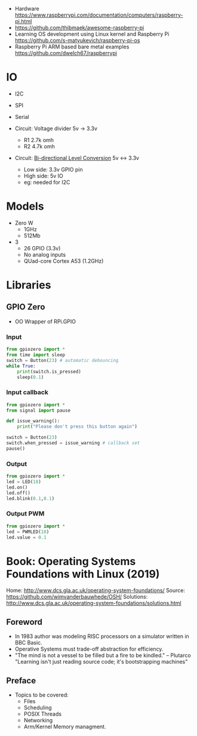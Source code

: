 - Hardware https://www.raspberrypi.com/documentation/computers/raspberry-pi.html
- https://github.com/thibmaek/awesome-raspberry-pi
- Learning OS development using Linux kernel and Raspberry Pi
  https://github.com/s-matyukevich/raspberry-pi-os
- Raspberry Pi ARM based bare metal examples
  https://github.com/dwelch67/raspberrypi

* IO

- I2C
- SPI
- Serial

- Circuit: Voltage divider 5v -> 3.3v
  - R1 2.7k omh
  - R2 4.7k omh

- Circuit: [[http://jamgo.org.uk/electronics/BiDirectional_Logic_Level_Converter.note.html][Bi-directional Level Conversion]] 5v <-> 3.3v
  - Low side: 3.3v GPIO pin
  - High side: 5v IO
  - eg: needed for I2C
  [[http://jamgo.org.uk/electronics/Bi-Directional_mosfet_level_converter.jpg]]

* Models

- Zero W
  - 1GHz
  - 512Mb
- 3
  - 26 GPIO (3.3v)
  - No analog inputs
  - QUad-core Cortex A53 (1.2GHz)

* Libraries
** GPIO Zero

- OO Wrapper of RPi.GPIO

*** Input

#+begin_src python
  from gpiozero import *
  from time import sleep
  switch = Button(23) # automatic debouncing
  while True:
      print(switch.is_pressed)
      sleep(0.1)
#+end_src

*** Input callback

#+begin_src python
  from gpiozero import *
  from signal import pause

  def issue_warning():
      print("Please don't press this button again")

  switch = Button(23)
  switch.when_pressed = issue_warning # callback set
  pause()
#+end_src

*** Output

#+begin_src python
  from gpiozero import *
  led = LED(18)
  led.on()
  led.off()
  led.blink(0.1,0.1)
#+end_src

*** Output PWM

#+begin_src python
  from gpiozero import *
  led = PWMLED(18)
  led.value = 0.1
#+end_src


* Book: Operating Systems Foundations with Linux (2019)
Home: http://www.dcs.gla.ac.uk/operating-system-foundations/
Source: https://github.com/wimvanderbauwhede/OSH/
Solutions: http://www.dcs.gla.ac.uk/operating-system-foundations/solutions.html
** Foreword
- In 1983 author was modeling RISC processors on a simulator written in BBC Basic.
- Operative Systems must trade-off abstraction for efficiency.
- "The mind is not a vessel to be filled but a fire to be kindled." -- Plutarco
  "Learning isn't just reading source code; it's bootstrapping machines"
** Preface
- Topics to be covered:
  * Files
  * Scheduling
  * POSIX Threads
  * Networking
  * Arm/Kernel Memory managment.
